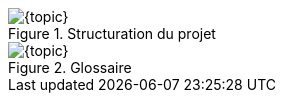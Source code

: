 ifdef::slides[:leveloffset: -1]

[{topic}]
ifdef::uk[=== Project structure]
ifdef::fr[=== Structuration du projet]

ifdef::uk[]
Create the following packages:

* "Library" package is a place where you can add user defined templates to complement the Standard Library.
* "Requirements" package is intended as a place to organise your system requirements.
* "Test" package is somewhere to define scenarios and tests.

endif::[]

ifdef::fr[]
Créez les _packages_ suivants:

* "Library" pour placer ses propres définitions et _templates_.
* "Requirements" pour organiser les exigences.
* "Test" pour définir les scenarios et tests.
endif::[]

ifdef::slides[=== !]

//------------- img --------
ifndef::slides,uk[.Project structure]
ifndef::slides,fr[.Structuration du projet]
image::{stimulusVersion}/autdoor1.png[width={defaultwidthmenu},scaledwidth={defaultwidthmenu}]

[{topic}]
ifdef::uk[=== Create your first Glossary]
ifdef::fr[=== Un premier Glossaire]

ifndef::slides[]
ifdef::uk[]
A good practice is to start by creating a Glossary. 
It allows you to gather definitions of interfaces that can be shared among several systems.
To create a new Glossary in the Requirements package:

* Click to select the "Requirements" package.
* Click on menu entry menu:File[New > Glossary].

From the automatic door system description, we can identify two signals:

* Sensor which can take the values Someone and Nobody.
* Door which can take the values Open and Closed.

Add these two definitions to the glossary by clicking on the `+` button.
Choose `Enum` as type in the dropdown list.
Double click to edit the created `EnumItem` and type `Someone`. 
Add the other enumerated value by clicking on the `+` button.

endif::[]
ifdef::fr[]
Créez un nouveau Glossaire dans le _package_ `Requirements`:

* Cliquez pour selectionner le _package_ `Requirements`.
* Cliquez sur le menu menu:File[New > Glossary].

Déterminez les 2 signaux (et leurs valeurs) à partir de la description <<description>>.

//* Sensor which can take the values Someone and Nobody.
//* Door which can take the values Open and Closed.

Pour ajouter ces 2 definitions, cliquez sur le bouton `+`.
Choisir le type `Enum`.
Double cliquer pour éditer `EnumItem` et tapez la 1ère valeur possible. 
Ajoutez les suivantes (une seule en l'occurence dans notre exemple) en cliquant sur le bouton `+`.

endif::[]
endif::[]

//------------- img --------
ifndef::slides,uk[.Glossary]
ifndef::slides,fr[.Glossaire]
image::{stimulusVersion}/autdoor2.png[width={defaultwidthmenu},scaledwidth={defaultwidthmenu}]

/////
[{topic}]
ifdef::uk[=== UK title]
ifdef::fr[=== Titre français]
ifdef::uk[]
endif::[]
ifdef::fr[]
endif::[]
/////

ifdef::slides[:leveloffset: 0]
